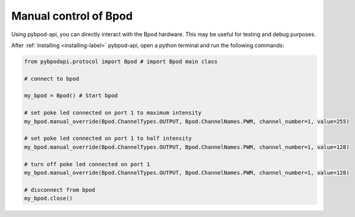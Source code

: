 .. _manual-label:

**********************
Manual control of Bpod
**********************

Using pybpod-api, you can directly interact with the Bpod hardware.
This may be useful for testing and debug purposes.

After :ref:`installing <installing-label>` pybpod-api, open a python terminal and run the following commands:

.. code-block:: python

    from pybpodapi.protocol import Bpod # import Bpod main class

    # connect to bpod

    my_bpod = Bpod() # Start bpod

    # set poke led connected on port 1 to maximum intensity
    my_bpod.manual_override(Bpod.ChannelTypes.OUTPUT, Bpod.ChannelNames.PWM, channel_number=1, value=255)

    # set poke led connected on port 1 to half intensity
    my_bpod.manual_override(Bpod.ChannelTypes.OUTPUT, Bpod.ChannelNames.PWM, channel_number=1, value=128)

    # turn off poke led connected on port 1
    my_bpod.manual_override(Bpod.ChannelTypes.OUTPUT, Bpod.ChannelNames.PWM, channel_number=1, value=128)

    # disconnect from bpod
    my_bpod.close()


.. seealso::
    For more available commands, please refer to:

        * :meth:`pybpodapi.bpod.bpod_com_protocol.BpodCOMProtocol.manual_override`

        * :class:`pybpodapi.bpod.hardware.channels.ChannelType`

        * :class:`pybpodapi.bpod.hardware.channels.ChannelName`